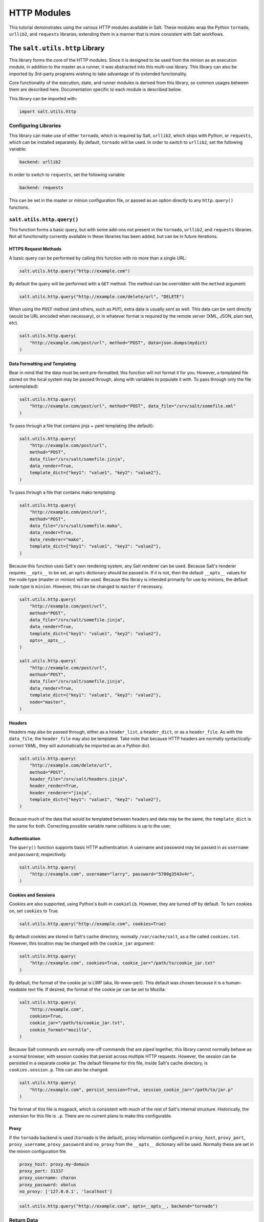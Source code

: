 .. _tutorial-http:

HTTP Modules
============

This tutorial demonstrates using the various HTTP modules available in Salt.
These modules wrap the Python ``tornado``, ``urllib2``, and ``requests``
libraries, extending them in a manner that is more consistent with Salt
workflows.

The ``salt.utils.http`` Library
-------------------------------

This library forms the core of the HTTP modules. Since it is designed to be used
from the minion as an execution module, in addition to the master as a runner,
it was abstracted into this multi-use library. This library can also be imported
by 3rd-party programs wishing to take advantage of its extended functionality.

Core functionality of the execution, state, and runner modules is derived from
this library, so common usages between them are described here. Documentation
specific to each module is described below.

This library can be imported with:

.. code-block:: python

    import salt.utils.http

Configuring Libraries
~~~~~~~~~~~~~~~~~~~~~

This library can make use of either ``tornado``, which is required by Salt,
``urllib2``, which ships with Python, or ``requests``, which can be installed
separately. By default, ``tornado`` will be used. In order to switch to
``urllib2``, set the following variable:

.. code-block:: yaml

    backend: urllib2

In order to switch to ``requests``, set the following variable:

.. code-block:: yaml

    backend: requests

This can be set in the master or minion configuration file, or passed as an
option directly to any ``http.query()`` functions.


``salt.utils.http.query()``
~~~~~~~~~~~~~~~~~~~~~~~~~~~

This function forms a basic query, but with some add-ons not present in the
``tornado``, ``urllib2``, and ``requests`` libraries. Not all functionality
currently available in these libraries has been added, but can be in future
iterations.

HTTPS Request Methods
`````````````````````

A basic query can be performed by calling this function with no more than a
single URL:

.. code-block:: python

    salt.utils.http.query("http://example.com")

By default the query will be performed with a ``GET`` method. The method can
be overridden with the ``method`` argument:

.. code-block:: python

    salt.utils.http.query("http://example.com/delete/url", "DELETE")

When using the ``POST`` method (and others, such as ``PUT``), extra data is usually
sent as well. This data can be sent directly (would be URL encoded when necessary),
or in whatever format is required by the remote server (XML, JSON, plain text, etc).

.. code-block:: python

    salt.utils.http.query(
        "http://example.com/post/url", method="POST", data=json.dumps(mydict)
    )

Data Formatting and Templating
``````````````````````````````

Bear in mind that the data must be sent pre-formatted; this function will not
format it for you. However, a templated file stored on the local system may be
passed through, along with variables to populate it with. To pass through only
the file (untemplated):

.. code-block:: python

    salt.utils.http.query(
        "http://example.com/post/url", method="POST", data_file="/srv/salt/somefile.xml"
    )

To pass through a file that contains jinja + yaml templating (the default):

.. code-block:: python

    salt.utils.http.query(
        "http://example.com/post/url",
        method="POST",
        data_file="/srv/salt/somefile.jinja",
        data_render=True,
        template_dict={"key1": "value1", "key2": "value2"},
    )

To pass through a file that contains mako templating:

.. code-block:: python

    salt.utils.http.query(
        "http://example.com/post/url",
        method="POST",
        data_file="/srv/salt/somefile.mako",
        data_render=True,
        data_renderer="mako",
        template_dict={"key1": "value1", "key2": "value2"},
    )

Because this function uses Salt's own rendering system, any Salt renderer can
be used. Because Salt's renderer requires ``__opts__`` to be set, an ``opts``
dictionary should be passed in. If it is not, then the default ``__opts__``
values for the node type (master or minion) will be used. Because this library
is intended primarily for use by minions, the default node type is ``minion``.
However, this can be changed to ``master`` if necessary.

.. code-block:: python

    salt.utils.http.query(
        "http://example.com/post/url",
        method="POST",
        data_file="/srv/salt/somefile.jinja",
        data_render=True,
        template_dict={"key1": "value1", "key2": "value2"},
        opts=__opts__,
    )

    salt.utils.http.query(
        "http://example.com/post/url",
        method="POST",
        data_file="/srv/salt/somefile.jinja",
        data_render=True,
        template_dict={"key1": "value1", "key2": "value2"},
        node="master",
    )

Headers
```````

Headers may also be passed through, either as a ``header_list``, a
``header_dict``, or as a ``header_file``. As with the ``data_file``, the
``header_file`` may also be templated. Take note that because HTTP headers are
normally syntactically-correct YAML, they will automatically be imported as an
a Python dict.

.. code-block:: python

    salt.utils.http.query(
        "http://example.com/delete/url",
        method="POST",
        header_file="/srv/salt/headers.jinja",
        header_render=True,
        header_renderer="jinja",
        template_dict={"key1": "value1", "key2": "value2"},
    )

Because much of the data that would be templated between headers and data may be
the same, the ``template_dict`` is the same for both. Correcting possible
variable name collisions is up to the user.

Authentication
``````````````

The ``query()`` function supports basic HTTP authentication. A username and
password may be passed in as ``username`` and ``password``, respectively.

.. code-block:: python

    salt.utils.http.query(
        "http://example.com", username="larry", password="5700g3543v4r",
    )

Cookies and Sessions
````````````````````

Cookies are also supported, using Python's built-in ``cookielib``. However, they
are turned off by default. To turn cookies on, set ``cookies`` to True.

.. code-block:: python

    salt.utils.http.query("http://example.com", cookies=True)

By default cookies are stored in Salt's cache directory, normally
``/var/cache/salt``, as a file called ``cookies.txt``. However, this location
may be changed with the ``cookie_jar`` argument:

.. code-block:: python

    salt.utils.http.query(
        "http://example.com", cookies=True, cookie_jar="/path/to/cookie_jar.txt"
    )

By default, the format of the cookie jar is LWP (aka, lib-www-perl). This
default was chosen because it is a human-readable text file. If desired, the
format of the cookie jar can be set to Mozilla:

.. code-block:: python

    salt.utils.http.query(
        "http://example.com",
        cookies=True,
        cookie_jar="/path/to/cookie_jar.txt",
        cookie_format="mozilla",
    )

Because Salt commands are normally one-off commands that are piped together,
this library cannot normally behave as a normal browser, with session cookies
that persist across multiple HTTP requests. However, the session can be
persisted in a separate cookie jar. The default filename for this file, inside
Salt's cache directory, is ``cookies.session.p``. This can also be changed.

.. code-block:: python

    salt.utils.http.query(
        "http://example.com", persist_session=True, session_cookie_jar="/path/to/jar.p"
    )

The format of this file is msgpack, which is consistent with much of the rest
of Salt's internal structure. Historically, the extension for this file is
``.p``. There are no current plans to make this configurable.

Proxy
`````

If the ``tornado`` backend is used (``tornado`` is the default), proxy
information configured in ``proxy_host``, ``proxy_port``, ``proxy_username``,
``proxy_password`` and ``no_proxy`` from the ``__opts__`` dictionary will be used.  Normally
these are set in the minion configuration file.

.. code-block:: yaml

    proxy_host: proxy.my-domain
    proxy_port: 31337
    proxy_username: charon
    proxy_password: obolus
    no_proxy: ['127.0.0.1', 'localhost']

.. code-block:: python

    salt.utils.http.query("http://example.com", opts=__opts__, backend="tornado")

Return Data
~~~~~~~~~~~

.. note:: Return data encoding

    If ``decode`` is set to ``True``, ``query()`` will attempt to decode the
    return data. ``decode_type`` defaults to ``auto``.  Set it to a specific
    encoding, ``xml``, for example, to override autodetection.

Because Salt's http library was designed to be used with REST interfaces,
``query()`` will attempt to decode the data received from the remote server
when ``decode`` is set to ``True``.  First it will check the ``Content-type``
header to try and find references to XML. If it does not find any, it will look
for references to JSON. If it does not find any, it will fall back to plain
text, which will not be decoded.

JSON data is translated into a dict using Python's built-in ``json`` library.
XML is translated using ``salt.utils.xml_util``, which will use Python's
built-in XML libraries to attempt to convert the XML into a dict. In order to
force either JSON or XML decoding, the ``decode_type`` may be set:

.. code-block:: python

    salt.utils.http.query("http://example.com", decode_type="xml")

Once translated, the return dict from ``query()`` will include a dict called
``dict``.

If the data is not to be translated using one of these methods, decoding may be
turned off.

.. code-block:: python

    salt.utils.http.query("http://example.com", decode=False)

If decoding is turned on, and references to JSON or XML cannot be found, then
this module will default to plain text, and return the undecoded data as
``text`` (even if text is set to ``False``; see below).

The ``query()`` function can return the HTTP status code, headers, and/or text
as required. However, each must individually be turned on.

.. code-block:: python

    salt.utils.http.query("http://example.com", status=True, headers=True, text=True)

The return from these will be found in the return dict as ``status``,
``headers`` and ``text``, respectively.

Writing Return Data to Files
~~~~~~~~~~~~~~~~~~~~~~~~~~~~
It is possible to write either the return data or headers to files, as soon as
the response is received from the server, but specifying file locations via the
``text_out`` or ``headers_out`` arguments. ``text`` and ``headers`` do not need
to be returned to the user in order to do this.

.. code-block:: python

    salt.utils.http.query(
        "http://example.com",
        text=False,
        headers=False,
        text_out="/path/to/url_download.txt",
        headers_out="/path/to/headers_download.txt",
    )

SSL Verification
~~~~~~~~~~~~~~~~
By default, this function will verify SSL certificates. However, for testing or
debugging purposes, SSL verification can be turned off.

.. code-block:: python

    salt.utils.http.query(
        "https://example.com", verify_ssl=False,
    )

CA Bundles
~~~~~~~~~~
The ``requests`` library has its own method of detecting which CA (certificate
authority) bundle file to use. Usually this is implemented by the packager for
the specific operating system distribution that you are using. However,
``urllib2`` requires a little more work under the hood. By default, Salt will
try to auto-detect the location of this file. However, if it is not in an
expected location, or a different path needs to be specified, it may be done so
using the ``ca_bundle`` variable.

.. code-block:: python

    salt.utils.http.query(
        "https://example.com", ca_bundle="/path/to/ca_bundle.pem",
    )

Updating CA Bundles
```````````````````

The ``update_ca_bundle()`` function can be used to update the bundle file at a
specified location. If the target location is not specified, then it will
attempt to auto-detect the location of the bundle file. If the URL to download
the bundle from does not exist, a bundle will be downloaded from the cURL
website.

CAUTION: The ``target`` and the ``source`` should always be specified! Failure
to specify the ``target`` may result in the file being written to the wrong
location on the local system. Failure to specify the ``source`` may cause the
upstream URL to receive excess unnecessary traffic, and may cause a file to be
download which is hazardous or does not meet the needs of the user.

.. code-block:: python

    salt.utils.http.update_ca_bundle(
        target="/path/to/ca-bundle.crt",
        source="https://example.com/path/to/ca-bundle.crt",
        opts=__opts__,
    )

The ``opts`` parameter should also always be specified. If it is, then the
``target`` and the ``source`` may be specified in the relevant configuration
file (master or minion) as ``ca_bundle`` and ``ca_bundle_url``, respectively.

.. code-block:: yaml

    ca_bundle: /path/to/ca-bundle.crt
    ca_bundle_url: https://example.com/path/to/ca-bundle.crt

If Salt is unable to auto-detect the location of the CA bundle, it will raise
an error.

The ``update_ca_bundle()`` function can also be passed a string or a list of
strings which represent files on the local system, which should be appended (in
the specified order) to the end of the CA bundle file. This is useful in
environments where private certs need to be made available, and are not
otherwise reasonable to add to the bundle file.

.. code-block:: python

    salt.utils.http.update_ca_bundle(
        opts=__opts__,
        merge_files=[
            "/etc/ssl/private_cert_1.pem",
            "/etc/ssl/private_cert_2.pem",
            "/etc/ssl/private_cert_3.pem",
        ],
    )


Test Mode
~~~~~~~~~

This function may be run in test mode. This mode will perform all work up until
the actual HTTP request. By default, instead of performing the request, an empty
dict will be returned. Using this function with ``TRACE`` logging turned on will
reveal the contents of the headers and POST data to be sent.

Rather than returning an empty dict, an alternate ``test_url`` may be passed in.
If this is detected, then test mode will replace the ``url`` with the
``test_url``, set ``test`` to ``True`` in the return data, and perform the rest
of the requested operations as usual. This allows a custom, non-destructive URL
to be used for testing when necessary.


Execution Module
----------------

The ``http`` execution module is a very thin wrapper around the
``salt.utils.http`` library. The ``opts`` can be passed through as well, but if
they are not specified, the minion defaults will be used as necessary.

Because passing complete data structures from the command line can be tricky at
best and dangerous (in terms of execution injection attacks) at worse, the
``data_file``, and ``header_file`` are likely to see more use here.

All methods for the library are available in the execution module, as kwargs.

.. code-block:: bash

    salt myminion http.query http://example.com/restapi method=POST \
        username='larry' password='5700g3543v4r' headers=True text=True \
        status=True decode_type=xml data_render=True \
        header_file=/tmp/headers.txt data_file=/tmp/data.txt \
        header_render=True cookies=True persist_session=True


Runner Module
-------------

Like the execution module, the ``http`` runner module is a very thin wrapper
around the ``salt.utils.http`` library. The only significant difference is that
because runners execute on the master instead of a minion, a target is not
required, and default opts will be derived from the master config, rather than
the minion config.

All methods for the library are available in the runner module, as kwargs.

.. code-block:: bash

    salt-run http.query http://example.com/restapi method=POST \
        username='larry' password='5700g3543v4r' headers=True text=True \
        status=True decode_type=xml data_render=True \
        header_file=/tmp/headers.txt data_file=/tmp/data.txt \
        header_render=True cookies=True persist_session=True


State Module
------------

The state module is a wrapper around the runner module, which applies stateful
logic to a query. All kwargs as listed above are specified as usual in state
files, but two more kwargs are available to apply stateful logic. A required
parameter is ``match``, which specifies a pattern to look for in the return
text. By default, this will perform a string comparison of looking for the
value of match in the return text. In Python terms this looks like:

.. code-block:: python

    if match in html_text:
        return True

If more complex pattern matching is required, a regular expression can be used
by specifying a ``match_type``. By default this is set to ``string``, but it
can be manually set to ``pcre`` instead. Please note that despite the name, this
will use Python's ``re.search()`` rather than ``re.match()``.

Therefore, the following states are valid:

.. code-block:: yaml

    http://example.com/restapi:
      http.query:
        - match: 'SUCCESS'
        - username: 'larry'
        - password: '5700g3543v4r'
        - data_render: True
        - header_file: /tmp/headers.txt
        - data_file: /tmp/data.txt
        - header_render: True
        - cookies: True
        - persist_session: True

    http://example.com/restapi:
      http.query:
        - match_type: pcre
        - match: '(?i)succe[ss|ed]'
        - username: 'larry'
        - password: '5700g3543v4r'
        - data_render: True
        - header_file: /tmp/headers.txt
        - data_file: /tmp/data.txt
        - header_render: True
        - cookies: True
        - persist_session: True

In addition to, or instead of a match pattern, the status code for a URL can be
checked. This is done using the ``status`` argument:

.. code-block:: yaml

    http://example.com/:
      http.query:
        - status: 200

If both are specified, both will be checked, but if only one is ``True`` and the
other is ``False``, then ``False`` will be returned. In this case, the comments
in the return data will contain information for troubleshooting.

Because this is a monitoring state, it will return extra data to code that
expects it. This data will always include ``text`` and ``status``. Optionally,
``headers`` and ``dict`` may also be requested by setting the ``headers`` and
``decode`` arguments to True, respectively.
